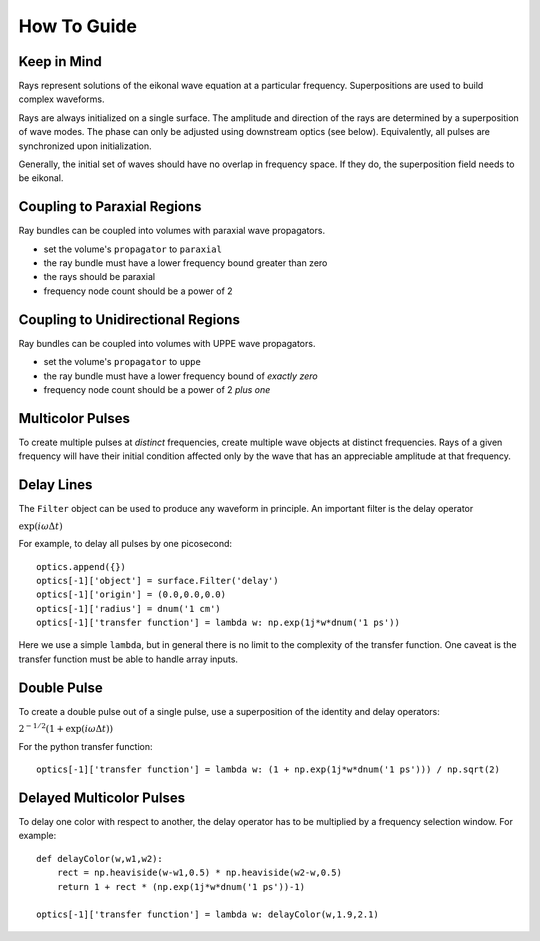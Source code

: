 How To Guide
============

Keep in Mind
------------

Rays represent solutions of the eikonal wave equation at a particular frequency.
Superpositions are used to build complex waveforms.

Rays are always initialized on a single surface. The amplitude and direction of the rays are determined by
a superposition of wave modes.  The phase can only be adjusted using downstream optics (see below).  Equivalently,
all pulses are synchronized upon initialization.

Generally, the initial set of waves should have no overlap in frequency space.
If they do, the superposition field needs to be eikonal.

Coupling to Paraxial Regions
----------------------------

Ray bundles can be coupled into volumes with paraxial wave propagators.

* set the volume's ``propagator`` to ``paraxial``
* the ray bundle must have a lower frequency bound greater than zero
* the rays should be paraxial
* frequency node count should be a power of 2

Coupling to Unidirectional Regions
----------------------------------

Ray bundles can be coupled into volumes with UPPE wave propagators.

* set the volume's ``propagator`` to ``uppe``
* the ray bundle must have a lower frequency bound of *exactly zero*
* frequency node count should be a power of 2 *plus one*

Multicolor Pulses
-----------------

To create multiple pulses at *distinct* frequencies, create multiple wave objects at distinct frequencies.
Rays of a given frequency will have their initial condition affected only
by the wave that has an appreciable amplitude at that frequency.

Delay Lines
-----------

The ``Filter`` object can be used to produce any waveform in principle.
An important filter is the delay operator

:math:`\exp(i\omega \Delta t)`

For example, to delay all pulses by one picosecond::

    optics.append({})
    optics[-1]['object'] = surface.Filter('delay')
    optics[-1]['origin'] = (0.0,0.0,0.0)
    optics[-1]['radius'] = dnum('1 cm')
    optics[-1]['transfer function'] = lambda w: np.exp(1j*w*dnum('1 ps'))

Here we use a simple ``lambda``, but in general there is no limit to the complexity of the transfer function.
One caveat is the transfer function must be able to handle array inputs.

Double Pulse
------------

To create a double pulse out of a single pulse, use a superposition of the identity and delay operators:

:math:`2^{-1/2}(1 + \exp(i\omega \Delta t))`

For the python transfer function::

    optics[-1]['transfer function'] = lambda w: (1 + np.exp(1j*w*dnum('1 ps'))) / np.sqrt(2)

Delayed Multicolor Pulses
-------------------------

To delay one color with respect to another, the delay operator has to be multiplied by a frequency selection
window.  For example::

    def delayColor(w,w1,w2):
        rect = np.heaviside(w-w1,0.5) * np.heaviside(w2-w,0.5)
        return 1 + rect * (np.exp(1j*w*dnum('1 ps'))-1)
    
    optics[-1]['transfer function'] = lambda w: delayColor(w,1.9,2.1)
